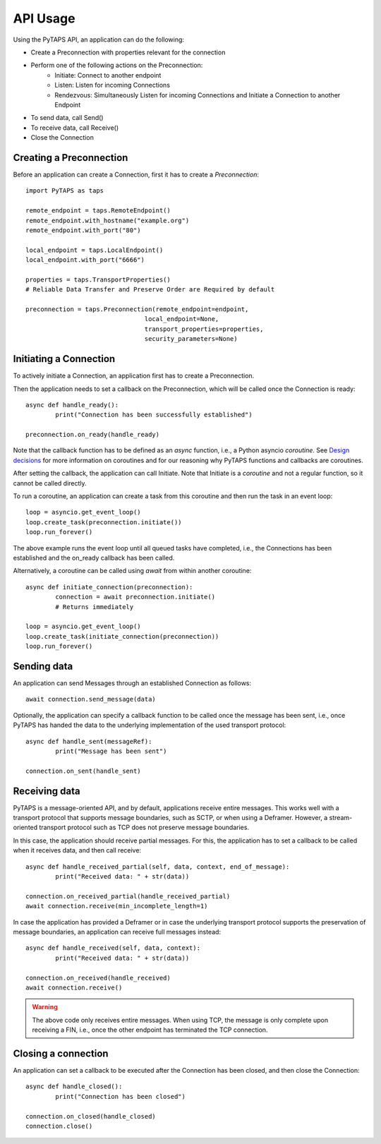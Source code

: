 API Usage
=========

Using the PyTAPS API, an application can do the following:

* Create a Preconnection with properties relevant for the connection
* Perform one of the following actions on the Preconnection:
	* Initiate: Connect to another endpoint
	* Listen: Listen for incoming Connections
	* Rendezvous: Simultaneously Listen for incoming Connections and Initiate a Connection to another Endpoint
* To send data, call Send()
* To receive data, call Receive()
* Close the Connection


Creating a Preconnection
------------------------

Before an application can create a Connection, first it has to create a *Preconnection*::

	import PyTAPS as taps

	remote_endpoint = taps.RemoteEndpoint()
	remote_endpoint.with_hostname("example.org")
	remote_endpoint.with_port("80")

	local_endpoint = taps.LocalEndpoint()
	local_endpoint.with_port("6666")

	properties = taps.TransportProperties()
	# Reliable Data Transfer and Preserve Order are Required by default

	preconnection = taps.Preconnection(remote_endpoint=endpoint,
					local_endpoint=None,
					transport_properties=properties,
					security_parameters=None)


Initiating a Connection
-----------------------

To actively initiate a Connection, an application first has to create a Preconnection.

Then the application needs to set a callback on the Preconnection, which will be called once the Connection is ready::

	async def handle_ready():
		print("Connection has been successfully established")

	preconnection.on_ready(handle_ready)

Note that the callback function has to be defined as an *async* function, i.e., a Python asyncio *coroutine*. See `Design decisions <design.rst>`_ for more information on coroutines and for our reasoning why PyTAPS functions and callbacks are coroutines.

After setting the callback, the application can call Initiate. Note that Initiate is a *coroutine* and not a regular function, so it cannot be called directly.

To run a coroutine, an application can create a task from this coroutine and then run the task in an event loop::

	loop = asyncio.get_event_loop()
	loop.create_task(preconnection.initiate())
	loop.run_forever()

The above example runs the event loop until all queued tasks have completed, i.e., the Connections has been established and the on_ready callback has been called.

Alternatively, a coroutine can be called using *await* from within another coroutine::

	async def initiate_connection(preconnection):
		connection = await preconnection.initiate()
		# Returns immediately

	loop = asyncio.get_event_loop()
	loop.create_task(initiate_connection(preconnection))
	loop.run_forever()

Sending data
------------

An application can send Messages through an established Connection as follows::

	await connection.send_message(data)

Optionally, the application can specify a callback function to be called once the message has been sent, i.e., once PyTAPS has handed the data to the underlying implementation of the used transport protocol::

	async def handle_sent(messageRef):
		print("Message has been sent")

	connection.on_sent(handle_sent)

Receiving data
--------------

PyTAPS is a message-oriented API, and by default, applications receive entire messages.
This works well with a transport protocol that supports message boundaries, such as SCTP, or when using a Deframer. However, a stream-oriented transport protocol such as TCP does not preserve message boundaries.

In this case, the application should receive partial messages. For this, the application has to set a callback to be called when it receives data, and then call receive::

	async def handle_received_partial(self, data, context, end_of_message):
		print("Received data: " + str(data))

	connection.on_received_partial(handle_received_partial)
	await connection.receive(min_incomplete_length=1)

In case the application has provided a Deframer or in case the underlying transport protocol supports the preservation of message boundaries, an application can receive full messages instead::

	async def handle_received(self, data, context):
		print("Received data: " + str(data))

	connection.on_received(handle_received)
	await connection.receive()

.. warning::

   The above code only receives entire messages. When using TCP, the message is only complete upon receiving a FIN, i.e., once the other endpoint has terminated the TCP connection.


Closing a connection
--------------------

An application can set a callback to be executed after the Connection has been closed, and then close the Connection::

	async def handle_closed():
		print("Connection has been closed")

	connection.on_closed(handle_closed)
	connection.close()
